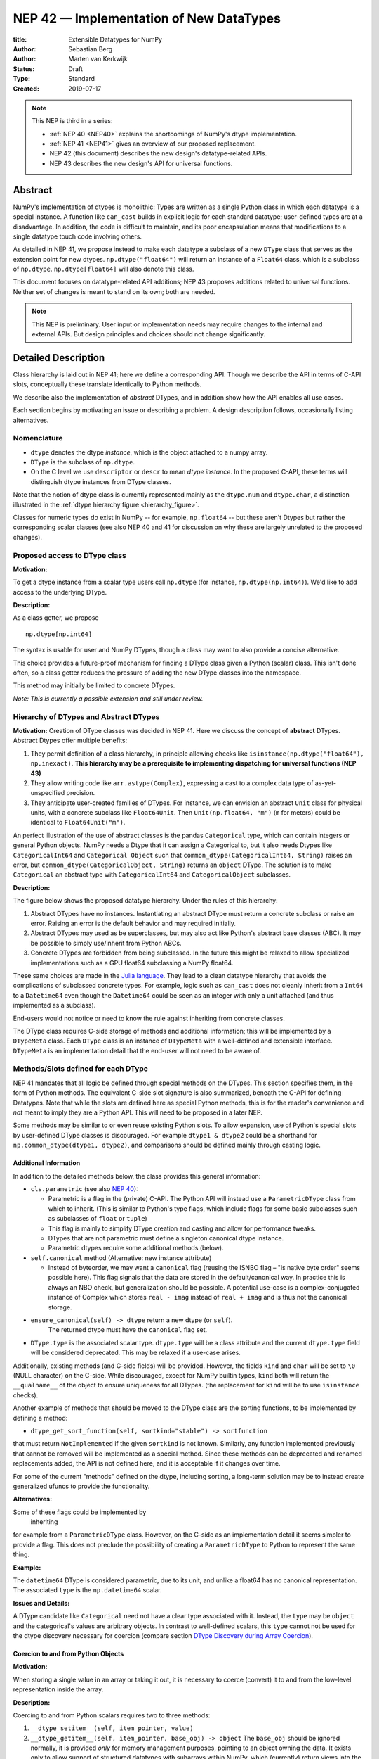 ========================================
NEP 42 — Implementation of New DataTypes
========================================

:title: Extensible Datatypes for NumPy
:Author: Sebastian Berg
:Author: Marten van Kerkwijk
:Status: Draft
:Type: Standard
:Created: 2019-07-17


.. note::

    This NEP is third in a series:

    - :ref:`NEP 40 <NEP40>` explains the shortcomings of NumPy's dtype implementation.

    - :ref:`NEP 41 <NEP41>` gives an overview of our proposed replacement.

    - NEP 42 (this document) describes the new design's datatype-related APIs.

    - NEP 43 describes the new design's API for universal functions.


Abstract
--------

NumPy's implementation of dtypes is monolithic: Types are written as a single
Python class in which each datatype is a special instance. A function like
``can_cast`` builds in explicit logic for each standard datatype; user-defined
types are at a disadvantage. In addition, the code is difficult to maintain,
and its poor encapsulation means that modifications to a single datatype touch
code involving others.

As detailed in NEP 41, we propose instead to make each datatype a subclass of
a new ``DType`` class that serves as the extension point for new dtypes.
``np.dtype("float64")`` will return an instance of a ``Float64`` class, which
is a subclass of ``np.dtype``. ``np.dtype[float64]`` will also denote this
class.

This document focuses on datatype-related API additions; NEP 43 proposes
additions related to universal functions. Neither set of changes is meant to
stand on its own; both are needed.

.. note::

    This NEP is preliminary. User input or implementation needs may
    require changes to the internal and external APIs.
    But design principles and choices should not change significantly.


Detailed Description
--------------------

Class hierarchy is laid out in NEP 41; here we define a corresponding API.
Though we describe the API in terms of C-API slots, conceptually these translate
identically to Python methods.

We describe also the implementation of *abstract* DTypes,
and in addition show how the API enables all use cases.

Each section begins by motivating an issue or describing
a problem. A design description follows, occasionally listing alternatives.


Nomenclature
""""""""""""

- ``dtype`` denotes the dtype *instance*, which is the object
  attached to a numpy array.

- ``DType`` is the subclass of ``np.dtype``.

- On the C level we use ``descriptor`` or ``descr`` to mean
  *dtype instance*. In the proposed C-API, these terms will distinguish
  dtype instances from DType classes.

Note that the notion of dtype class is currently represented mainly as
the ``dtype.num`` and ``dtype.char``, a distinction illustrated in the
:ref:`dtype hierarchy figure <hierarchy_figure>`.

Classes for numeric types do exist in NumPy -- for example, ``np.float64`` --
but these aren't Dtypes but rather the corresponding scalar classes (see also
NEP 40 and 41 for discussion on why these are largely unrelated to the
proposed changes).


Proposed access to DType class
""""""""""""""""""""""""""""""

**Motivation:**

To get a dtype instance from a scalar type users call ``np.dtype``
(for instance, ``np.dtype(np.int64)``).
We'd like to add access to the underlying DType.

**Description:**

As a class getter, we propose ::

    np.dtype[np.int64]

The syntax is usable for user and NumPy DTypes,
though a class may want to also provide a
concise alternative.

This choice provides a future-proof mechanism for
finding a DType class given a Python (scalar) class.
This isn't done often, so a class getter reduces
the pressure of adding the new DType classes into the namespace.

This method may initially be limited to concrete DTypes.

*Note: This is currently a possible extension and still under review.*


Hierarchy of DTypes and Abstract DTypes
"""""""""""""""""""""""""""""""""""""""

**Motivation:**
Creation of DType classes was decided in NEP 41.
Here we discuss the concept of **abstract** DTypes.
Abstract Dtypes offer multiple benefits:

1. They permit definition of a class hierarchy, in principle allowing checks like
   ``isinstance(np.dtype("float64"), np.inexact)``.
   **This hierarchy may be a prerequisite to implementing dispatching
   for universal functions (NEP 43)**

2. They allow writing code like
   ``arr.astype(Complex)``, expressing a cast to a
   complex data type of as-yet-unspecified precision.

3. They anticipate user-created families of DTypes.
   For instance, we can envision an abstract ``Unit`` class
   for physical units, with a concrete subclass like
   ``Float64Unit``. Then ``Unit(np.float64, "m")`` (``m`` for meters)
   could be identical to ``Float64Unit("m")``.

An perfect illustration of the use of abstract classes is the pandas
``Categorical`` type, which can contain integers or general Python objects.
NumPy needs a Dtype that it can assign a Categorical to, but it also needs
Dtypes like ``CategoricalInt64`` and ``Categorical Object`` such that
``common_dtype(CategoricalInt64, String)`` raises an error, but
``common_dtype(CategoricalObject, String)`` returns an ``object`` DType. The
solution is to make ``Categorical`` an abstract type with ``CategoricalInt64``
and ``CategoricalObject`` subclasses.


**Description:**

The figure below shows the proposed datatype hierarchy.
Under the rules of this hierarchy:

1. Abstract DTypes have no instances. Instantiating an abstract DType must return
   a concrete subclass or raise an error. Raising an error is the default behavior
   and may required initially.

2. Abstract DTypes may used as be superclasses, but may also act like Python's
   abstract base classes (ABC). It may be possible to simply use/inherit from
   Python ABCs.

3. Concrete DTypes are forbidden from being subclassed. In the future this
   might be relaxed to allow specialized implementations such as a GPU float64
   subclassing a NumPy float64.

These same choices are made in the
`Julia language <https://docs.julialang.org/en/v1/manual/types/#man-abstract-types-1>`_.
They lead to a clean datatype hierarchy that avoids the complications of
subclassed concrete types.
For example, logic such as ``can_cast`` does not cleanly inherit from a
``Int64`` to a ``Datetime64`` even though the ``Datetime64`` could be seen
as an integer with only a unit attached (and thus implemented as a subclass).

End-users would not notice or need to know the rule against inheriting from
concrete classes.

The DType class requires C-side storage of methods
and additional information; this will be implemented by a ``DTypeMeta``
class. Each ``DType`` class is an instance of ``DTypeMeta`` with a
well-defined and extensible interface. ``DTypeMeta`` is an implementation detail
that the end-user will not need to be aware of.

.. _hierarchy_figure:
.. figure:: _static/dtype_hierarchy.svg
    :figclass: align-center


Methods/Slots defined for each DType
""""""""""""""""""""""""""""""""""""

NEP 41 mandates that all logic be defined through special methods on the
DTypes. This section specifies them, in the form of Python methods. The
equivalent C-side slot signature is also summarized, beneath the C-API for
defining Datatypes. Note that while the slots are defined here as special Python
methods, this is for the reader's convenience and *not* meant to imply
they are a Python API. This will need to be proposed in a later NEP.

Some methods may be similar to or even reuse existing Python slots. To allow
expansion, use of Python's special slots by user-defined DType classes is
discouraged. For example ``dtype1 & dtype2`` could be a shorthand for
``np.common_dtype(dtype1, dtype2)``, and comparisons should be defined mainly
through casting logic.


Additional Information
^^^^^^^^^^^^^^^^^^^^^^

In addition to the detailed methods below, the class provides this
general information:

* ``cls.parametric`` (see also `NEP 40 <NEP40>`_):

  * Parametric is a flag in the (private) C-API. The
    Python API will instead use a ``ParametricDType`` class from
    which to inherit.  (This is similar to Python's type flags, which include
    flags for some basic subclasses such as subclasses of ``float`` or ``tuple``)

  * This flag is mainly to simplify DType creation and casting and
    allow for performance tweaks.

  * DTypes that are not parametric must define a singleton canonical dtype
    instance.

  * Parametric dtypes require some additional methods (below).

* ``self.canonical`` method (Alternative: new instance attribute)

  * Instead of byteorder, we may want a ``canonical`` flag (reusing the
    ISNBO flag – "is native byte order" seems possible here).
    This flag signals that the data are stored in the default/canonical way.
    In practice this is always an NBO check, but generalization should be possible.
    A potential use-case is a complex-conjugated instance of Complex which
    stores ``real - imag`` instead of ``real + imag`` and is thus not
    the canonical storage.

* ``ensure_canonical(self) -> dtype`` return a new dtype (or ``self``).
   The returned dtype must have the ``canonical`` flag set.

* ``DType.type`` is the associated scalar type.  ``dtype.type`` will be a
  class attribute and the current ``dtype.type`` field will be considered
  deprecated. This may be relaxed if a use-case arises.

Additionally, existing methods (and C-side fields) will be provided.
However, the fields ``kind`` and ``char`` will be set to ``\0``
(NULL character) on the C-side.
While discouraged, except for NumPy builtin types, ``kind`` both will return
the ``__qualname__`` of the object to ensure uniqueness for all DTypes.
(the replacement for ``kind`` will be to use ``isinstance`` checks).

Another example of methods that should be moved to the DType class are the
sorting functions, to be implemented by defining a method:

* ``dtype_get_sort_function(self, sortkind="stable") -> sortfunction``

that must return ``NotImplemented`` if the given ``sortkind`` is not known.
Similarly, any function implemented previously that cannot be removed will be
implemented as a special method. Since these methods can be deprecated and
renamed replacements added, the API is not defined here, and it is acceptable
if it changes over time.

For some of the current "methods" defined on the dtype, including sorting,
a long-term solution may be to instead create generalized ufuncs to provide
the functionality.

**Alternatives:**

Some of these flags could be implemented by
 inheriting
for example from a ``ParametricDType`` class. However, on the C-side as
an implementation detail it seems simpler to provide a flag.
This does not preclude the possibility of creating a ``ParametricDType``
to Python to represent the same thing.

**Example:**

The ``datetime64`` DType is considered parametric, due to its unit, and
unlike a float64 has no canonical representation. The associated ``type``
is the ``np.datetime64`` scalar.


**Issues and Details:**

A DType candidate like ``Categorical`` need not have a clear type
associated with it. Instead, the ``type`` may be ``object`` and the
categorical's values are arbitrary objects.
In contrast to well-defined scalars, this ``type`` cannot
not be used for the dtype discovery necessary for coercion
(compare section `DType Discovery during Array Coercion`_).


Coercion to and from Python Objects
^^^^^^^^^^^^^^^^^^^^^^^^^^^^^^^^^^^

**Motivation:**

When storing a single value in an array or taking it out,
it is necessary to coerce (convert) it to and from the low-level
representation inside the array.

**Description:**

Coercing to and from Python scalars requires two to three methods:

1. ``__dtype_setitem__(self, item_pointer, value)``
2. ``__dtype_getitem__(self, item_pointer, base_obj) -> object``
   The ``base_obj`` should be ignored normally, it is provided *only* for
   memory management purposes, pointing to an object owning the data.
   It exists only to allow support of structured datatypes with subarrays
   within NumPy, which (currently) return views into the array.
   The function returns an equivalent Python scalar (i.e. typically a NumPy
   scalar).
3. ``__dtype_get_pyitem__(self, item_pointer, base_obj) -> object``
   (initially hidden for new-style user-defined datatypes, may be exposed
   on user request). This corresponds to the ``arr.item()`` method which
   is also used by ``arr.tolist()`` and returns e.g. Python floats instead of
   NumPy floats.

(The above is meant for C-API. A Python-side API would have to use byte
buffers or similar to implement this, which may be useful for prototyping.)

These largely correspond to the current definitions.  When a certain scalar
has a known (different) dtype, NumPy may in the future use casting instead
of ``__dtype_setitem__``.
A user datatype is (initially) expected to implement ``__dtype_setitem__``
for its own ``DType.type`` and all basic Python scalars it wishes to support
(e.g. integers, floats, datetime).
In the future a function "``known_scalartype``" may be added to allow a user
dtype to signal which Python scalars it can store directly.


**Implementation:**

The pseudo-code implementation for setting a single item in an array
from an arbitrary Python object ``value`` is (note that some
functions are only defined below)::

    def PyArray_Pack(dtype, item_pointer, value):
        DType = type(dtype)
        if DType.type is type(value) or DType.known_scalartype(type(value)):
            return dtype.__dtype_setitem__(item_pointer, value)

        # The dtype cannot handle the value, so try casting:
        arr = np.array(value)
        if arr.dtype is object or arr.ndim != 0:
            # not a numpy or user scalar; try using the dtype after all:
            return dtype.__dtype_setitem__(item_pointer, value)

         arr.astype(dtype)
         item_pointer.write(arr[()])

where the call to ``np.array()`` represents the dtype discovery and is
not actually performed.

**Example:**

Current ``datetime64`` returns ``np.datetime64`` scalars and can be assigned
from ``np.datetime64``.
However, the datetime ``__dtype_setitem__`` also allows assignment from
date strings ("2016-05-01") or Python integers.
Additionally the datetime ``__dtype_get_pyitem__`` function actually returns
Python ``datetime.datetime`` object (most of the time).


**Alternatives:**

This may be seen as simply a cast to and from the ``object`` dtype.
However, it seems slightly more complicated. This is because
in general a Python object could itself be a zero-dimensional array or
scalar with an associated DType.
Thus, representing it as a normal cast would either require that:

* The implementor handles all Python classes, even those for which
  ``np.array(scalar).astype(UserDType)`` already works because
  ``np.array(scalar)`` returns, say, a datetime64 array.
* The cast is actually added between a typed-object to dtype. And even
  in this case a generic fallback (for example ``float64`` can use
  ``float(scalar)`` to do the cast) is also necessary.

It is certainly possible to describe the coercion to and from Python objects
using the general casting machinery. However, it seems special enough to
handle specifically.


**Further Issues and Discussion:**

The setitem function currently duplicates some code, such as coercion
from a string. ``datetime64`` allows assignment from string, but the same
conversion also occurs for casts from the string dtype to ``datetime64``.
In the future, we may expose a way to signal whether a conversion is known,
and otherwise a normal cast is made so that the item is effectively set to ``np.array(scalar).astype(requested_dtype)``.

There is a general issue about the handling of subclasses. We anticipate to not
automatically detect the dtype for ``np.array(float64_subclass)`` to be
float64.  The user can still provide ``dtype=np.float64``. However, the above
"assign by casting" using ``np.array(scalar_subclass).astype(requested_dtype)``
will fail.

.. note::

    This means that ``np.complex256`` should not use ``__float__`` in its
    ``__dtype_setitem__`` method in the future unless it is a known floating
    point type.  If the scalar is a subclass of a different high precision
    floating point type (e.g. ``np.float128``) then this will lose precision.


DType Discovery during Array Coercion
^^^^^^^^^^^^^^^^^^^^^^^^^^^^^^^^^^^^^

An important step in the usage of NumPy arrays is the creation of the array
itself from collections of generic Python objects.

**Motivation:**

Although the distinction is not clear currently, there are two main needs::

    np.array([1, 2, 3, 4.])

needs to guess the correct dtype based on the Python objects inside.
Such an array may include a mix of datatypes, as long as they can be clearly
promoted.
Currently not clearly distinct (but partially existing for strings) is the
use case of::

    # np.dtype[np.str_] can also be spelled np.str_ or "S" (which works today)
    np.array([object(), None], dtype=np.dtype[np.str_])

which forces each object to be interpreted as string. This is anticipated
to be useful for example for categorical datatypes::

    np.array([1, 2, 1, 1, 2], dtype=Categorical)

to allow the discovery the of all unique values.
(For NumPy ``datetime64`` this is also currently used to allow string input.)

There are three further issues to consider:

1. It may be desirable that datatypes can be created which are associated
   to normal Python scalars (such as ``datetime.datetime``), which do not
   have a ``dtype`` attribute already.
2. In general, a datatype could represent a sequence, however, NumPy currently
   assumes that sequences are always collections of elements (the sequence cannot be an
   element itself). An example for this is would be a ``vector`` DType.
3. An array may itself contain arrays with a specific dtype (even
   general Python objects).  For example:
   ``np.array([np.array(None, dtype=object)], dtype=np.String)``
   poses the issue of how to handle the included array.

Some of these difficulties arise due to the fact that finding the correct shape
of the output array and finding the correct datatype are closely related.

**Implementation:**

There are two distinct cases given above: First, when the user has provided no
dtype information, and second when the user provided a DType class –
a notion that is currently represented e.g. by the parametric instance ``"S"``
representing a string of any length.

In the first case, it is necessary to establish a mapping from the Python type(s)
of the constituent elements to the DType class.
When the DType class is known, the correct dtype instance still needs to be found.
This shall be implemented by leveraging two pieces of information:

1. ``DType.type``: The current type attribute to indicate which Python scalar
   type is associated with the DType class (this is a *class* attribute that always
   exists for any datatype and is not limited to array coercion).
2. The reverse lookup will remain hardcoded for the basic Python types initially.
   Otherwise the ``type`` attribute will be used, and at least initially may
   enforce deriving the scalar from a NumPy-provided scalar base class.
   This method may be expanded later (see alternatives).
3. ``__discover_descr_from_pyobject__(cls, obj) -> dtype``: A classmethod that
   returns the correct descriptor given the input object.
   *Note that only parametric DTypes have to implement this*, most datatypes
   can simply use a default (singleton) dtype instance which is found only
   based on the ``type(obj)`` of the Python object.

The Python type which is already associated with a DType through the
``DType.type`` attribute maps from the DType to the Python type.
A DType may choose to automatically discover from this Python type.
This will be achieved using a global a mapping (dictionary-like) of::

   known_python_types[type] = DType

To anticipate the possibility of creating both a Python type (``pytype``)
and ``DType`` dynamically, and thus the potential desire to delete them again,
this mapping should generally be weak.
This requires that the ``pytype`` holds on to the ``DType`` explicitly.
Thus, in addition to building the global mapping, NumPy will store
the ``DType`` as ``pytype.__associated_array_dtype__`` in the Python type.
This does *not* define the mapping and should *not* be accessed directly.
In particular potential inheritance of the attribute does not mean that
NumPy will use the superclasses ``DType`` automatically.
A new ``DType`` must be created for the subclass.

.. note::

    Python integers do not have a clear/concrete NumPy type associated with
    them right now. This is because during array coercion NumPy currently
    finds the first type capable of representing their value in the list
    of `long`, `unsigned long`, `int64`, `unsigned int64`, and `object`
    (on many machines `long` is 64 bit).

    Instead they will need to be implemented using an
    ``AbstractPyInt``. This DType class can then provide
    ``__discover_descr_from_pyobject__`` and return the actual dtype which
    is e.g. ``np.dtype("int64")``.
    For dispatching/promotion in ufuncs, it will also be necessary
    to dynamically create ``AbstractPyInt[value]`` classes (creation can be
    cached), so that they can provide the current value based promotion
    functionality provided by ``np.result_type(python_integer, array)`` [1]_.

To allow for a DType to accept specific inputs as known scalars, we will
initially use a ``known_scalar_type`` method.
This allows discovery of a ``vector`` as a scalar (element) instead of
a sequence (for the command ``np.array(vector, dtype=VectorDType)``)
even when ``vector`` is itself a sequence or even an array subclass.
This will *not* be public API initially, but may be made public at a later
time.

This will work similar to the following pseudo-code::

    def find_dtype(array_like):
        common_dtype = None
        for element in array_like:
            # default to object dtype, if unknown
            DType = known_python_types.get(type(element), np.dtype[object])
            dtype = DType.__discover_descr_from_pyobject__(element)

            if common_dtype is None:
                common_dtype = dtype
            else:
                common_dtype = np.promote_types(common_dtype, dtype)

In practice, we have to find out whether an element is actually a sequence.
This means that instead of using the ``object`` dtype directly, we have to
check whether or not it is a sequence.

The full algorithm (without user provided dtype) thus looks more like::

    def find_dtype_recursive(array_like, dtype=None):
        """
        Recursively find the dtype for a nested sequences (arrays are not
        supported here).
        """
        DType = known_python_types.get(type(element), None)

        if DType is None and is_array_like(array_like):
            # Code for a sequence, an array_like may have a DType we
            # can use directly:
            for element in array_like:
                dtype = find_dtype_recursive(element, dtype=dtype)
            return dtype

        elif DType is None:
            DType = np.dtype[object]

        # Same as above

If the user provides ``DType``, then this DType will be tried first, and the
``dtype`` may need to be cast before the promotion is performed.

**Limitations:**

The above issue 3. is currently (sometimes) supported by NumPy so that
the values of an included array are inspected.
Support in those cases may be kept for compatibility, however,
it will not be exposed to user datatypes.
This means that if e.g. an array with a parametric string dtype is coerced above
(or cast) to an array of a fixed length string dtype (with unknown length),
this will result in an error.
Such a conversion will require passing the correct DType (fixed length of the
string) or providing a utility function to the user.

The use of a global type map means that an error or warning has to be given
if two DTypes wish to map to the same Python type. In most cases user
DTypes should only be implemented for types defined within the same library to
avoid the potential for conflicts.
It will be the DType implementor's responsibility to be careful about this and use
the flag to disable registration when in doubt.

**Alternatives:**

The above proposes to add a global mapping, however, initially limiting it
to types deriving from a NumPy subclass (and a fixed set of Python types).
This could be relaxed in the future.
Alternatively, we could rely on the scalar belonging to the user dtype to
implement ``scalar.__associated_array_dtype__`` or similar.

Initially, the exact implementation shall be *undefined*, if
scalars will have to derive from a NumPy scalar, they will also have
a ``.__associated_array_dtype__`` attribute.
At this time, a future update may to use this instead of a global mapping,
however, it makes NumPy a hard dependency for the scalar class.

An initial alternative suggestion was to use a two-pass approach instead.
The first pass would only find the correct DType class, and the second pass
would then find correct dtype instance (the second pass is often not necessary).
The advantage of this is that the DType class information is vital for universal
functions to decide which loop to execute.
The first pass would provide the full information necessary for value-based
casting currently implemented for scalars, giving even the possibility of
expanding it to e.g. list inputs ``np.add(np.array([8], dtype="uint8"), [4])``
giving a ``uint8`` result.
This is mainly related to the question to how the common dtype is found above.
It seems unlikely that this is useful, and similar to a global, could be
added later if deemed necessary.

**Further Issues and Discussion:**

While it is possible to create e.g. a DType such as Categorical, array,
or vector which can only be used if `dtype=DType` is provided, if this
is necessary these will not roundtrip correctly when converted back
and forth::

    np.array(np.array(1, dtype=Categorical)[()])

requires to pass the original ``dtype=Categorical`` or returns an array
with dtype ``object``.
While a general limitation, the round-tripping shall always be possible if
``dtype=old_dtype`` is provided.

**Example:**

The current datetime DType requires a ``__discover_descr_from_pyobject__``
which returns the correct unit for string inputs.  This allows it to support
the current::

    np.array(["2020-01-02", "2020-01-02 11:24"], dtype="M8")

By inspecting the date strings. Together with the below common dtype
operation, this allows it to automatically find that the datetime64 unit
should be "minutes".


Common DType Operations
^^^^^^^^^^^^^^^^^^^^^^^

NumPy currently provides functions like ``np.result_type`` and
``np.promote_types`` for determining common types.
These differ in that ``np.result_type`` can take arrays and scalars as input
and implements value based promotion [1]_.

To distinguish between the promotion occurring during universal function application,
we will call it "common type" operation here.

**Motivation:**
Common type operations are vital for array coercion when different
input types are mixed.
They also provide the logic currently used to decide the output dtype of
``np.concatenate()`` and on their own are quite useful.

Furthermore, common type operations may be used to find the correct dtype
to use for functions with different inputs (including universal functions).
This includes an interesting distinction:

1. Universal functions use the DType classes for dispatching, they thus
   require the common DType class (as a first step).
   While this can help with finding the correct loop to execute, the loop
   may not need the actual common dtype instance.
   (Hypothetical example:
   ``float_arr + string_arr -> string``, but the output string length is
   not the same as ``np.concatenate(float_arr, string_arr)).dtype``.)
2. Array coercion and concatenation require the common dtype *instance*.

**Implementation:**
The implementation of the common dtype (instance) determination
has some overlap with casting.
Casting from a specific dtype (Float64) to a String needs to find
the correct string length (a step that is mainly necessary for parametric dtypes).

We propose the following implementation:

1. ``__common_dtype__(cls, other : DTypeMeta) -> DTypeMeta`` answers what the common
   DType class is given two DType class objects.
   It may return ``NotImplemented`` to defer to ``other``.
   (For abstract DTypes, subclasses get precedence, concrete types are always
   leaves, so always get preference or are tried from left to right).
2. ``__common_instance__(self: SelfT, other : SelfT) -> SelfT`` is used when
   two instances of the same DType are given.
   For builtin dtypes (that are not parametric), this
   currently always returns ``self`` (but ensures native byte order).
   This is to preserve metadata. We can thus provide a default implementation
   for non-parametric user dtypes.

These two cases do *not* cover the case where two different dtype instances
need to be promoted. For example `">float64"` and `"S8"`.
The solution is partially "outsourced" to the casting machinery by
splitting the operation up into three steps:

1. ``Float64.__common_dtype__(type(>float64), type(S8))``
   returns `String` (or defers to ``String.__common_dtype__``).
2. The casting machinery provides the information that `">float64"` casts
   to `"S32"` (see below for how casting will be defined).
3. ``String.__common_instance__("S8", "S32")`` returns the final `"S32"`.

The main reason for this is to avoid the need to implement
identical functionality multiple times.
The design (together with casting) naturally separates the concerns of
different Datatypes.
In the above example, Float64 does not need to know about the cast.
While the casting machinery (``CastingImpl[Float64, String]``)
could include the third step, it is not required to do so and the string
can always be extended (e.g. with new encodings) without extending the
``CastingImpl[Float64, String]``.

This means the implementation will work like this::

    def common_dtype(DType1, DType2):
        common_dtype = type(dtype1).__common_dtype__(type(dtype2))
        if common_dtype is NotImplemented:
            common_dtype = type(dtype2).__common_dtype__(type(dtype1))
            if common_dtype is NotImplemented:
                raise TypeError("no common dtype")
        return common_dtype

    def promote_types(dtype1, dtyp2):
        common = common_dtype(type(dtype1), type(dtype2))

        if type(dtype1) is not common:
            # Find what dtype1 is cast to when cast to the common DType
            # by using the CastingImpl as described below:
            castingimpl = get_castingimpl(type(dtype1), common)
            safety, (_, dtype1) = castingimpl.adjust_descriptors((dtype1, None))
            assert safety == "safe"  # promotion should normally be a safe cast

        if type(dtype2) is not common:
            # Same as above branch for dtype1.

        if dtype1 is not dtype2:
            return common.__common_instance__(dtype1, dtype2)

Some of these steps may be optimized for non-parametric DTypes.

**Note:**

A currently implemented fallback for the ``__common_dtype__`` operation
is to use the "safe" casting logic.
Since ``int16`` can safely cast to ``int64``, it is clear that
``np.promote_types(int16, int64)`` should be ``int64``.

However, this cannot define all such operations, and will fail for example for::

    np.promote_types("int64", "float32") -> np.dtype("float64")

In this design, it is the responsibility of the DType author to ensure that
in most cases a safe-cast implies that this will be the result of the
``__common_dtype__`` method.

Note that some exceptions may apply. For example casting ``int32`` to
a (long enough) string is – at least at this time – considered "safe".
However ``np.promote_types(int32, String)`` will *not* be defined.

**Alternatives:**

The use of casting for common dtype (instance) determination neatly separates
the concerns and allows for a minimal set of duplicate functionality
being implemented.
In cases of mixed DType (classes), it also adds an additional step
to finding the common dtype.
The common dtype (of two instances) could thus be implemented explicitly to avoid
this indirection, potentially only as a fast-path.
The above suggestion assumes that this is, however, not a speed relevant path,
since in most cases, e.g. in array coercion, only a single Python type (and thus
dtype) is involved.
The proposed design hinges in the implementation of casting to be
separated into its own ufunc-like object as described below.

In principle common DType could be defined only based on "safe casting" rules,
if we order all DTypes and find the first one both can cast to safely.
However, the issue with this approach is that a newly added DType can change
the behaviour of an existing program.  For example, a new ``int24`` would be
the first valid common type for ``int16`` and ``uint16``, demoting the currently
defined behaviour of ``int32``.
This API extension could be allowed in the future, while adding it may be
more involved, the current proposal for defining casts is fully opaque in
this regard and thus extensible.

**Example:**

``object`` always chooses ``object`` as the common DType.  For ``datetime64``
type promotion is defined with no other datatype, but if someone were to
implement a new higher precision datetime, then::

    HighPrecisionDatetime.__common_dtype__(np.dtype[np.datetime64])

would return ``HighPrecisionDatetime``, and the below casting may need to
decide how to handle the datetime unit.


Casting
^^^^^^^

Perhaps the most complex and interesting DType operation is casting.
Casting is much like a typical universal function on
arrays, converting one input to a new output. There are two key distinctions:

1. Casting always requires an explicit output datatype.
2. The NumPy iterator API requires access to functions that are lower-level than
   what universal functions currently need

Casting can be complex, and may not implement all details of each input
datatype (such as non-native byte order or unaligned access). Thus casting
naturally is performed in up to three steps:

1. The input datatype is normalized and prepared for the actual cast.
2. The cast is performed.
3. The cast result, which is in a normalized form, is cast to the requested
   form (non-native byte order).

Often only step 2 is required.

Further, NumPy provides different casting kinds or safety specifiers:

* "safe"
* "same_kind"
* "unsafe"

and in some cases a cast may even be represented as a simple view.


**Motivation:**

Similar to the common dtype/DType operation above, we again have two use cases:

1. ``arr.astype(np.String)`` (current spelling ``arr.astype("S")``)
2. ``arr.astype(np.dtype("S8"))``.

Where the first case is also noted in NEP 40 and 41 as a design goal, since
``np.String`` could also be an abstract DType as mentioned above.

The implementation of casting should also come with as little duplicate
implementation as necessary, i.e. to avoid unnecessary methods on the
DTypes.
Furthermore, it is desirable that casting is implemented similar to universal
functions.

Analogous to the above, the following also need to be defined:

1. ``np.can_cast(dtype, DType, "safe")`` (instance to class)
2. ``np.can_cast(dtype, other_dtype, "safe")`` (casting an instance to another instance)

overloading the meaning of ``dtype`` to mean either class or instance
(on the Python level).
The question of ``np.can_cast(DType, OtherDType, "safe")`` is also a
possibility and may be used internally.
However, it is initially not necessary to expose to Python.


**Implementation:**

During DType creation, DTypes will have the ability to pass a list of
``CastingImpl`` objects, which can define casting to and from the DType.
One of these ``CastingImpl`` objects is special because it should define
the cast within the same DType (from one instance to another).
A DType which does not define this, must have only a single implementation
and not be parametric.

Each ``CastingImpl`` has a specific DType signature:
``CastingImpl[InputDtype, RequestedDtype]``.
And implements the following methods and attributes:

* ``adjust_descriptors(self, Tuple[DType] : input) -> casting, Tuple[DType]``.
  Here ``casting`` signals the casting safeness (safe, unsafe, or same-kind)
  and the output dtype tuple is used for more multi-step casting (see below).
* ``get_transferfunction(...) -> function handling cast`` (signature to be decided).
  This function returns a low-level implementation of a strided casting function
  ("transfer function").
* ``cast_kind`` attribute with one of safe, unsafe, or same-kind. Used to
  quickly decide casting safety when this is relevant.

``adjust_descriptors`` provides information about whether or
not a cast is safe and is of importance mainly for parametric DTypes.
``get_transferfunction`` provides NumPy with a function capable of performing
the actual cast.  Initially the implementation of ``get_transferfunction``
will be *private*, and users will only be able to provide contiguous loops
with the signature.

**Performing the Cast:**

.. _cast_figure:
.. figure:: _static/casting_flow.svg
    :figclass: align-center

`The above figure <cast_figure>`_ illustrates the multi-step logic necessary to
cast for example an ``int24`` with a value of ``42`` to a string of length 20
(``"S20"``).
In this example, the implementer only provided the functionality of casting
an ``int24`` to an ``S8`` string (which can hold all 24bit integers).
Due to this limited implementation, the full cast has to do multiple
conversions.  The full process is:

1. Call ``CastingImpl[Int24, String].adjust_descriptors((int24, "S20"))``.
   This provides the information that ``CastingImpl[Int24, String]`` only
   implements the cast of ``int24`` to ``"S8``.
2. Since ``"S8"`` does not match ``"S20"``, use
   ``CastingImpl[String, String].get_transferfunction()``
   to find the transfer (casting) function to convert an ``"S8"`` into an ``"S20"``
3. Fetch the transfer function to convert an ``int24`` to an ``"S8"`` using
   ``CastingImpl[Int24, String].get_transferfunction()``
4. Perform the actual cast using the two transfer functions:
   ``int24(42) -> S8("42") -> S20("42")``.

Note that in this example the ``adjust_descriptors`` function plays a less
central role.  It becomes more important for ``np.can_cast``.

Further, ``adjust_descriptors`` allows the implementation for
``np.array(42, dtype=int24).astype(String)`` to call
``CastingImpl[Int24, String].adjust_descriptors((int24, None))``.
In this case the result of ``(int24, "S8")`` defines the correct cast:
``np.array(42, dtype=int24),astype(String) == np.array("42", dtype="S8")``.

**Casting Safety:**

To answer the question of casting safety
``np.can_cast(int24, "S20", casting="safe")``, only the ``adjust_descriptors``
function is required and called is in the same way as in
`the figure describing a cast <cast_figure>`_.
In this case, the calls to ``adjust_descriptors``, will also provide the
information that ``int24 -> "S8"`` as well as ``"S8" -> "S20"`` are safe casts,
and thus also the ``int24 -> "S20"`` is a safe cast.

The casting safety can currently be "equivalent" when a cast is both safe
and can be performed using only a view.
The information that a cast is a simple "view" will instead be handled by
an additional flag.  Thus the ``casting`` can have the 6 values in total:
safe, unsafe, same-kind as well as safe+view, unsafe+view, same-kind+view.
Where the current "equivalent" is the same as safe+view.

(For more information on the ``adjust_descriptor`` signature see the
C-API section below.)


**Casting between instances of the same DType:**

In general one of the casting implementations define by the DType implementor
must be ``CastingImpl[DType, DType]`` (unless there is only a singleton
instance).
To keep the casting to as few steps as possible, this implementation must
be capable any conversions between all instances of this DType.


**General Multi-Step Casting**

In general we could implement certain casts, such as ``int8`` to ``int24``
even if the user only provides an ``int16 -> int24`` cast.
This proposal currently does not provide this functionality.  However,
it could be extended in the future to either find such casts dynamically,
or at least allow ``adjust_descriptors`` to return arbitrary ``dtypes``.
If ``CastingImpl[Int8, Int24].adjust_descriptors((int8, int24))`` returns
``(int16, int24)``, the actual casting process could be extended to include
the ``int8 -> int16`` cast.  Unlike the above example, which is limited
to at most three steps.


**Alternatives:**

The choice of using only the DType classes in the first step of finding the
correct ``CastingImpl`` means that the default implementation of
``__common_dtype__`` has a reasonable definition of "safe casting" between
DTypes classes (although e.g. the concatenate operation using it may still
fail when attempting to find the actual common instance or cast).

The split into multiple steps may seem to add complexity
rather than reduce it, however, it consolidates that we have the two distinct
signatures of ``np.can_cast(dtype, DTypeClass)`` and ``np.can_cast(dtype, other_dtype)``.
Further, the above API guarantees the separation of concerns for user DTypes.
The user ``Int24`` dtype does not have to handle all string lengths if it
does not wish to do so.  Further, if an encoding was added to the ``String``
DType, this does not affect the overall cast.
The ``adjust_descriptor`` function can keep returning the default encoding
and the ``CastingImpl[String, String]`` can take care of any necessary encoding
changes.

The main alternative to the proposed design is to move most of the information
which is here pushed into the ``CastingImpl`` directly into methods
on the DTypes. This, however, will not allow the close similarity between casting
and universal functions. On the up side, it reduces the necessary indirection
as noted below.

An initial proposal defined two methods ``__can_cast_to__(self, other)``
to dynamically return ``CastingImpl``.
The advantage of this addition is that it removes the requirement to know all
possible casts at DType creation time (of one of the involved DTypes).
Such API could be added at a later time. It should be noted, however,
that it would be mainly useful for inheritance-like logic, which can be
problematic. As an example two different ``Float64WithUnit`` implementations
both could infer that they can unsafely cast between one another when in fact
some combinations should cast safely or preserve the Unit (both of which the
"base" ``Float64`` would discard).
In the proposed implementation this is not possible, since the two implementations
are not aware of each other.


**Notes:**

The proposed ``CastingImpl`` is designed to be compatible with the
``UFuncImpl`` proposed in NEP 43.
While initially it will be a distinct object or C-struct, the aim is that
``CastingImpl`` can be a subclass or extension of ``UFuncImpl``.
Once this happens, this may naturally allow the use of a ``CastingImpl`` to
pass around a specialized casting function directly.

In the future, we may consider adding a way to spell out that specific
casts are known to be *not* possible.

In the above text ``CastingImpl`` is described as a Python object. In practice,
the current plan is to implement it as a C-side structure stored on the ``from``
datatype.
A Python side API to get an equivalent ``CastingImpl`` object will be created,
but storing it (similar to the current implementation) on the ``from`` datatype
avoids the creation of cyclic reference counts.

The way dispatching works for ``CastingImpl`` is planned to be limited initially
and fully opaque.
In the future, it may or may not be moved into a special UFunc, or behave
more like a universal function.


**Example:**

The implementation for casting integers to datetime would currently generally
say that this cast is unsafe (it is always an unsafe cast).
Its ``adjust_descriptors`` functions may look like::

    def adjust_descriptors(input):
        from_dtype, to_dtype = input

        from_dtype = from_dtype.ensure_canonical()  # ensure not byte-swapped
        if to_dtype is None:
            raise TypeError("Cannot convert to a NumPy datetime without a unit")
        to_dtype = to_dtype.ensure_canonical()  # ensure not byte-swapped

        # This is always an "unsafe" cast, but for int64, we can represent
        # it by a simple view (if the dtypes are both canonical).
        # (represented as C-side flags here).
        safety_and_view = NPY_UNSAFE_CASTING | NPY_CAST_IS_VIEW
        return safety_and_view, (from_dtype, to_dtype)

.. note::

    While NumPy currently defines some of these casts, with the possible
    exception of the unit-less ``timedelta64`` it may be better to not
    define these cast at all.  In general we expect that user defined
    DTypes will be using other methods such as ``unit.drop_unit(arr)``
    or ``arr * unit.seconds``.


C-Side API
^^^^^^^^^^

A Python side API shall not be defined here. This is a general side approach.


DType creation
""""""""""""""

As already mentioned in NEP 41, the interface to define new DTypes in C
is modeled after the limited API in Python: the above-mentioned slots
and some additional necessary information will thus be passed within a slots
struct and identified by ``ssize_t`` integers::

    static struct PyArrayMethodDef slots[] = {
        {NPY_dt_method, method_implementation},
        ...,
        {0, NULL}
    }

    typedef struct{
      PyTypeObject *typeobj;    /* type of python scalar */
      int is_parametric;        /* Is the dtype parametric? */
      int is_abstract;          /* Is the dtype abstract? */
      int flags                 /* flags (to be discussed) */
      /* NULL terminated CastingImpl; is copied and references are stolen */
      CastingImpl *castingimpls[];
      PyType_Slot *slots;
      PyTypeObject *baseclass;  /* Baseclass or NULL */
    } PyArrayDTypeMeta_Spec;

    PyObject* PyArray_InitDTypeMetaFromSpec(PyArrayDTypeMeta_Spec *dtype_spec);

all of this information will be copied during instantiation.

**TODO:** The DType author should be able to at define new methods for
their DType, up to defining a full type object and in the future possibly even
extending the ``PyArrayDTypeMeta_Type`` struct.
We have to decide on how (and what) to make available to the user initially.
A proposed initial solution may be to simply allow inheriting from an existing
class.
Further this prevents overriding some slots, such as `==` which may not be
desirable.


The proposed method slots are (prepended with ``NPY_dt_``), these are
detailed above and given here for summary:

* ``is_canonical(self) -> {0, 1}``
* ``ensure_canonical(self) -> dtype``
* ``default_descr(self) -> dtype`` (return must be native and should normally be a singleton)
* ``setitem(self, char *item_ptr, PyObject *value) -> {-1, 0}``
* ``getitem(self, char *item_ptr, PyObject (base_obj) -> object or NULL``
* ``discover_descr_from_pyobject(cls, PyObject) -> dtype or NULL``
* ``common_dtype(cls, other) -> DType, NotImplemented, or NULL``
* ``common_instance(self, other) -> dtype or NULL``

If not set, most slots are filled with slots which either error or defer automatically.
Non-parametric dtypes do not have to implement:

* ``discover_descr_from_pyobject`` (uses ``default_descr`` instead)
* ``common_instance`` (uses ``default_descr`` instead)
* ``ensure_canonical`` (uses ``default_descr`` instead)

Which will be correct for most dtypes *which do not store metadata*.

Other slots may be replaced by convenience versions, e.g. sorting methods
can be defined by providing:

* ``compare(self, char *item_ptr1, char *item_ptr2, int *res) -> {-1, 0}``
  *TODO: We would like an error return, is this reasonable? (similar to old
  python compare)*

which uses generic sorting functionality.  In general, we could add a
functions such as:

* ``get_sort_function(self, NPY_SORTKIND sort_kind) -> {out_sortfunction, NotImplemented, NULL}``.
  If the sortkind is not understood it may be allowed to return ``NotImplemented``.

in the future. However, for example sorting is likely better solved by the
implementation of multiple generalized ufuncs which are called internally.

**Limitations:**

Using the above ``PyArrayDTypeMeta_Spec`` struct, the structure itself can
only be extended clumsily (e.g. by adding a version tag to the ``slots``
to indicate a new, longer version of the struct).
We could also provide the struct using a function, which however will require
memory management but would allow ABI-compatible extension
(the struct is freed again when the DType is created).


CastingImpl
"""""""""""

The external API for ``CastingImpl`` will be limited initially to defining:

* ``cast_kind`` attribute, which can be one of the supported casting kinds.
  This is the safest cast possible. For example casting between two NumPy
  strings is of course "safe" in general, but may be "same kind" in a specific
  instance if the second string is shorter. If neither type is parametric the
  ``adjust_descriptors`` must use it.
* ``adjust_descriptors(dtypes_in[2], dtypes_out[2], casting_out) -> int {0, -1}``
  The out dtypes must be set correctly to dtypes which the strided loop
  (transfer function) can handle.  Initially the result must have be instances
  of the same DType class as the ``CastingImpl`` is defined for.
  The ``casting_out`` will be set to ``NPY_SAFE_CASTING``, ``NPY_UNSAFE_CASTING``,
  or ``NPY_SAME_KIND_CASTING``.  With a new, additional, flag ``NPY_CAST_IS_VIEW``
  which can be set to indicate that no cast is necessary, but a simple view
  is sufficient to perform the cast.
  The cast should return ``-1`` when a custom error message is set and
  ``NPY_NO_CASTING`` to indicate that a generic casting error should be
  set (this is in most cases preferable).
* ``strided_loop(char **args, npy_intp *dimensions, npy_intp *strides, dtypes[2]) -> int {0, nonzero}`` (must currently succeed)

This is identical to the proposed API for ufuncs. By default the two dtypes
are passed in as the last argument. On error return (if no error is set) a
generic error will be given.
More optimized loops are in use internally, and will be made available to users
in the future (see notes)
The iterator API does not currently support casting errors: this is
a bug that needs to be fixed. Until it is fixed the loop should always
succeed (return 0).

Although verbose, the API shall mimic the one for creating a new DType.
The ``PyArrayCastingImpl_Spec`` will include a field for ``dtypes`` and
identical to a ``PyArrayUFuncImpl_Spec``::

    typedef struct{
      int needs_api;                 /* whether the cast requires the API */
      PyArray_DTypeMeta *in_dtype;   /* input DType class */
      PyArray_DTypeMeta *out_dtype;  /* output DType class */
      /* NULL terminated slots defining the methods */
      PyType_Slot *slots;
    } PyArrayUFuncImpl_Spec;

The actual creation function ``PyArrayCastingImpl_FromSpec()`` will additionally
require a ``casting`` parameter to define the default (maximum) casting safety.
The internal representation of ufuncs and casting implementations may differ
initially if it makes implementation simpler, but should be kept opaque to
allow future merging.

**TODO:** It may be possible to make this more close to the ufuncs or even
use a single FromSpec.  This API shall only be finalized after/when NEP 43
is finalized.

**Notes:**

We may initially allow users to define only a single loop.
However, internally NumPy optimizes far more, and this should be made
public incrementally, by either allowing to provide multiple versions, such
as:

* contiguous inner loop
* strided inner loop
* scalar inner loop

or more likely through an additional ``get_inner_loop`` function which has
additional information, such as the fixed strides (similar to our internal API).

The above example does not yet include the definition of setup/teardown
functionality, which may overlap with ``get_inner_loop``.
Since these are similar to the UFunc machinery, this should be defined in
detail in NEP 43 and then incorporated identically into casting.

Also the ``needs_api`` decision may actually be moved into a setup function,
and removed or mainly provided as a convenience flag.

The slots/methods used will be prefixed ``NPY_uf_`` for similarity to the ufunc
machinery.



Alternatives
""""""""""""

Aside from name changes, and possible signature tweaks, there seem to
be few alternatives to the above structure.
Keeping the creation process close the Python limited API has some advantage.
Convenience functions could still be provided to allow creation with less
code.
The central point in the above design is that the enumerated slots design
is extensible and can be changed without breaking binary compatibility.
A downside is the possible need to pass in e.g. integer flags using a void
pointer inside this structure.

A downside of this is that compilers cannot warn about function
pointer incompatibilities. There is currently no proposed solution to this.


Issues
^^^^^^

Any possible design decision will have issues.

The above split into Python objects has the disadvantage that reference cycles
naturally occur.  For example a potential ``CastingImpl`` object needs to
hold on to both ``DTypes``.  Further, a scalar type may want to own a
strong reference to the corresponding ``DType`` while the ``DType`` *must*
hold a strong reference to the scalar.
We do not believe that these reference cycles are an issue. The may
require implementation of of cyclic reference counting at some point, but
cyclic reference resolution is very common in Python and dtypes (especially
classes) are only a small number of objects.

In some cases, the new split will add additional indirections to the code,
since methods on the DType have to be looked up and called.
This should not have serious performance impact and seems necessary to
achieve the desired flexibility.

From a user-perspective, a more serious downside is that handling certain
functionality in the ``DType`` rather than directly can mean that error
messages need to be raised from places where less context is available.
This may mean that error messages can be less specific.
This will be alleviated by exception chaining.  Also decisions such as
returning the casting safety (even when it is impossible to cast) allow
most exceptions to be set at a point where more context is available
and ensures uniform errors messages.


Implementation
--------------

Internally a few implementation details have to be decided. These will be
fully opaque to the user and can be changed at a later time.

This includes:

* How ``CastingImpl`` lookup, and thus the decision whether a cast is possible,
  is defined. (This is speed relevant, although mainly during a transition
  phase where UFuncs where NEP 43 is not yet implemented).
  Thus, it is not very relevant to the NEP. It is only necessary to ensure fast
  lookup during the transition phase for the current builtin Numerical types.

* How the mapping from a python scalar (e.g. ``3.``) to the DType is
  implemented.

The main steps for implementation are outlined in :ref:`NEP 41 <NEP41>`.
This includes the internal restructure for how casting and array-coercion
works.
After this the new public API will be added incrementally.
This includes replacements for certain slots which are occasionally
directly used on the dtype (e.g. ``dtype->f->setitem``).


Discussion
----------

The space of possible implementations is large, and there exist many discussions,
conceptions, and design documents. These are listed in NEP 40.


References
----------

.. [1] NumPy currently inspects the value to allow the operations::

     np.array([1], dtype=np.uint8) + 1
     np.array([1.2], dtype=np.float32) + 1.

   to return a ``uint8`` or ``float32`` array respectively.  This is
   further described in the documentation of `numpy.result_type`.


Copyright
---------

This document has been placed in the public domain.
